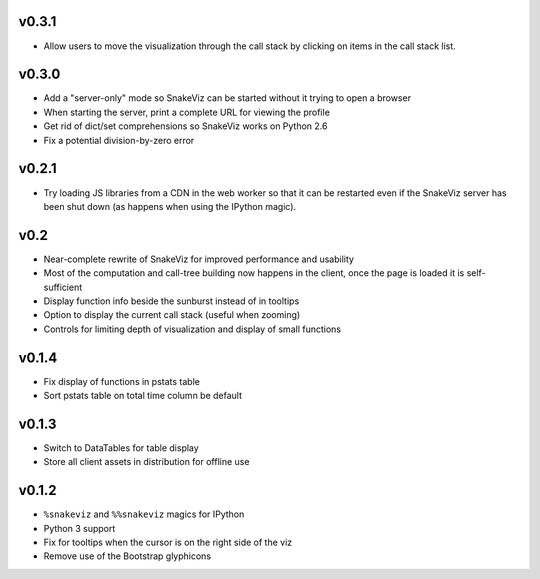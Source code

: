 v0.3.1
======

* Allow users to move the visualization through the call stack
  by clicking on items in the call stack list.

v0.3.0
======

* Add a "server-only" mode so SnakeViz can be started without
  it trying to open a browser
* When starting the server, print a complete URL for viewing the profile
* Get rid of dict/set comprehensions so SnakeViz works on Python 2.6
* Fix a potential division-by-zero error

v0.2.1
======

* Try loading JS libraries from a CDN in the web worker so that it can
  be restarted even if the SnakeViz server has been shut down
  (as happens when using the IPython magic).

v0.2
====

* Near-complete rewrite of SnakeViz for improved performance and usability
* Most of the computation and call-tree building now happens in the client,
  once the page is loaded it is self-sufficient
* Display function info beside the sunburst instead of in tooltips
* Option to display the current call stack (useful when zooming)
* Controls for limiting depth of visualization and display of small functions

v0.1.4
======

* Fix display of functions in pstats table
* Sort pstats table on total time column be default

v0.1.3
======

* Switch to DataTables for table display
* Store all client assets in distribution for offline use

v0.1.2
======

* ``%snakeviz`` and ``%%snakeviz`` magics for IPython
* Python 3 support
* Fix for tooltips when the cursor is on the right side of the viz
* Remove use of the Bootstrap glyphicons
